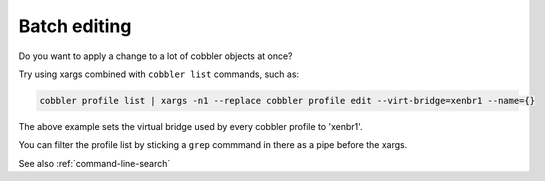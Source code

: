 *************
Batch editing
*************

Do you want to apply a change to a lot of cobbler objects at once?

Try using xargs combined with ``cobbler list`` commands, such as:

.. code-block:: bash

    cobbler profile list | xargs -n1 --replace cobbler profile edit --virt-bridge=xenbr1 --name={}

The above example sets the virtual bridge used by every cobbler profile to 'xenbr1'.

You can filter the profile list by sticking a ``grep`` commmand in there as a pipe before the xargs.

See also :ref:`command-line-search`